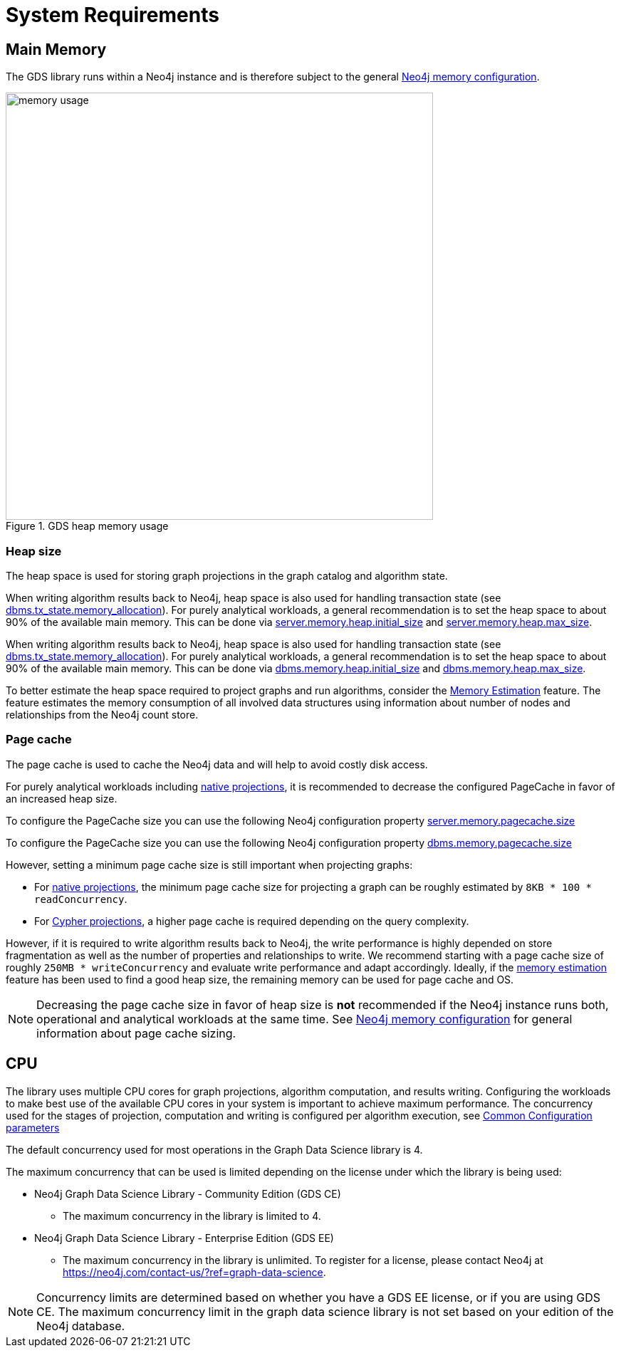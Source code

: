 [[System-requirements]]
= System Requirements

:neo4j-docs-link-version: 4.4

== Main Memory

The GDS library runs within a Neo4j instance and is therefore subject to the general https://neo4j.com/docs/operations-manual/{neo4j-docs-link-version}/performance/memory-configuration/[Neo4j memory configuration].

.GDS heap memory usage
image::memory-usage.png[width=600]


[[heap-size]]
=== Heap size

The heap space is used for storing graph projections in the graph catalog and algorithm state.

[.tabbed-example, caption = ]
====

[.include-with-neo4j-5x]
=====
When writing algorithm results back to Neo4j, heap space is also used for handling transaction state (see https://neo4j.com/docs/operations-manual/5/reference/configuration-settings/#config_db.tx_state.memory_allocation[dbms.tx_state.memory_allocation]).
For purely analytical workloads, a general recommendation is to set the heap space to about 90% of the available main memory.
This can be done via https://neo4j.com/docs/operations-manual/5/reference/configuration-settings/#config_server.memory.heap.initial_size[server.memory.heap.initial_size] and https://neo4j.com/docs/operations-manual/5/reference/configuration-settings/#config_server.memory.heap.max_size[server.memory.heap.max_size].
=====

[.include-with-neo4j-4x]
=====
When writing algorithm results back to Neo4j, heap space is also used for handling transaction state (see https://neo4j.com/docs/operations-manual/{neo4j-docs-link-version}/reference/configuration-settings/#config_dbms.tx_state.memory_allocation[dbms.tx_state.memory_allocation]).
For purely analytical workloads, a general recommendation is to set the heap space to about 90% of the available main memory.
This can be done via https://neo4j.com/docs/operations-manual/{neo4j-docs-link-version}/reference/configuration-settings/#config_dbms.memory.heap.initial_size[dbms.memory.heap.initial_size] and https://neo4j.com/docs/operations-manual/{neo4j-docs-link-version}/reference/configuration-settings/#config_dbms.memory.heap.max_size[dbms.memory.heap.max_size].
=====
====

To better estimate the heap space required to project graphs and run algorithms, consider the xref:common-usage/memory-estimation.adoc[Memory Estimation] feature.
The feature estimates the memory consumption of all involved data structures using information about number of nodes and relationships from the Neo4j count store.

=== Page cache

The page cache is used to cache the Neo4j data and will help to avoid costly disk access.

For purely analytical workloads including xref:management-ops/projections/graph-project.adoc[native projections], it is recommended to decrease the configured PageCache in favor of an increased heap size.

[.tabbed-example, caption = ]
====

[.include-with-neo4j-5x]
=====
To configure the PageCache size you can use the following  Neo4j configuration property
https://neo4j.com/docs/operations-manual/5/reference/configuration-settings/#config_server.memory.pagecache.size[server.memory.pagecache.size]
=====

[.include-with-neo4j-4x]
=====
To configure the PageCache size you can use the following  Neo4j configuration property
https://neo4j.com/docs/operations-manual/{neo4j-docs-link-version}/reference/configuration-settings/#config_dbms.memory.pagecache.size[dbms.memory.pagecache.size]
=====
====

However, setting a minimum page cache size is still important when projecting graphs:

* For xref:management-ops/projections/graph-project.adoc[native projections], the minimum page cache size for projecting a graph can be roughly estimated by `8KB * 100 * readConcurrency`.
* For xref:management-ops/projections/graph-project-cypher.adoc[Cypher projections], a higher page cache is required depending on the query complexity.

However, if it is required to write algorithm results back to Neo4j, the write performance is highly depended on store fragmentation as well as the number of properties and relationships to write.
We recommend starting with a page cache size of roughly `250MB * writeConcurrency` and evaluate write performance and adapt accordingly.
Ideally, if the xref:common-usage/memory-estimation.adoc[memory estimation] feature has been used to find a good heap size, the remaining memory can be used for page cache and OS.

[NOTE]
====
Decreasing the page cache size in favor of heap size is *not* recommended if the Neo4j instance runs both, operational and analytical workloads at the same time.
See https://neo4j.com/docs/operations-manual/{neo4j-docs-link-version}/performance/memory-configuration/[Neo4j memory configuration] for general information about page cache sizing.
====

[[system-requirements-cpu]]
== CPU

The library uses multiple CPU cores for graph projections, algorithm computation, and results writing.
Configuring the workloads to make best use of the available CPU cores in your system is important to achieve maximum performance.
The concurrency used for the stages of projection, computation and writing is configured per algorithm execution, see xref:common-usage/running-algos.adoc#algorithms-syntax-configuration-parameters[Common Configuration parameters]

The default concurrency used for most operations in the Graph Data Science library is 4.

The maximum concurrency that can be used is limited depending on the license under which the library is being used:

* Neo4j Graph Data Science Library - Community Edition (GDS CE)
** The maximum concurrency in the library is limited to 4.

* Neo4j Graph Data Science Library - Enterprise Edition (GDS EE)
** The maximum concurrency in the library is unlimited.
To register for a license, please contact Neo4j at https://neo4j.com/contact-us/?ref=graph-data-science.

NOTE: Concurrency limits are determined based on whether you have a GDS EE license, or if you are using GDS CE. The maximum concurrency limit in the graph data science library is not set based on your edition of the Neo4j database.
